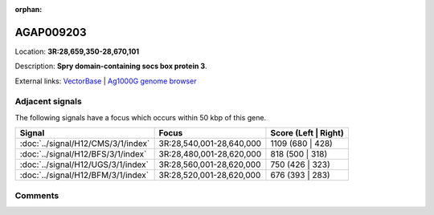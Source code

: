 :orphan:



AGAP009203
==========

Location: **3R:28,659,350-28,670,101**



Description: **Spry domain-containing socs box protein 3**.

External links:
`VectorBase <https://www.vectorbase.org/Anopheles_gambiae/Gene/Summary?g=AGAP009203>`_ |
`Ag1000G genome browser <https://www.malariagen.net/apps/ag1000g/phase1-AR3/index.html?genome_region=3R:28659350-28670101#genomebrowser>`_



Adjacent signals
----------------

The following signals have a focus which occurs within 50 kbp of this gene.

.. cssclass:: table-hover
.. csv-table::
    :widths: auto
    :header: Signal,Focus,Score (Left | Right)

    :doc:`../signal/H12/CMS/3/1/index`, "3R:28,540,001-28,640,000", 1109 (680 | 428)
    :doc:`../signal/H12/BFS/3/1/index`, "3R:28,480,001-28,620,000", 818 (500 | 318)
    :doc:`../signal/H12/UGS/3/1/index`, "3R:28,560,001-28,620,000", 750 (426 | 323)
    :doc:`../signal/H12/BFM/3/1/index`, "3R:28,520,001-28,620,000", 676 (393 | 283)
    



Comments
--------


.. raw:: html

    <div id="disqus_thread"></div>
    <script>
    
    var disqus_config = function () {
        this.page.identifier = '/gene/AGAP009203';
    };
    
    (function() { // DON'T EDIT BELOW THIS LINE
    var d = document, s = d.createElement('script');
    s.src = 'https://agam-selection-atlas.disqus.com/embed.js';
    s.setAttribute('data-timestamp', +new Date());
    (d.head || d.body).appendChild(s);
    })();
    </script>
    <noscript>Please enable JavaScript to view the <a href="https://disqus.com/?ref_noscript">comments.</a></noscript>


